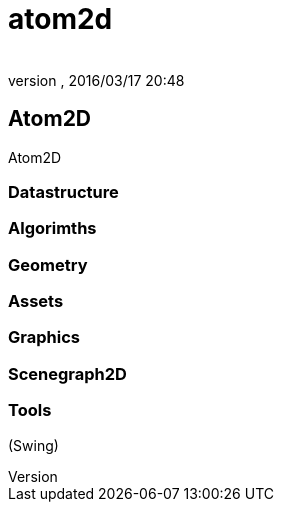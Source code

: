 = atom2d
:author: 
:revnumber: 
:revdate: 2016/03/17 20:48
:relfileprefix: ../../../
:imagesdir: ../../..
ifdef::env-github,env-browser[:outfilesuffix: .adoc]



== Atom2D

Atom2D


=== Datastructure


=== Algorimths


=== Geometry


=== Assets


=== Graphics


=== Scenegraph2D


=== Tools

(Swing)
